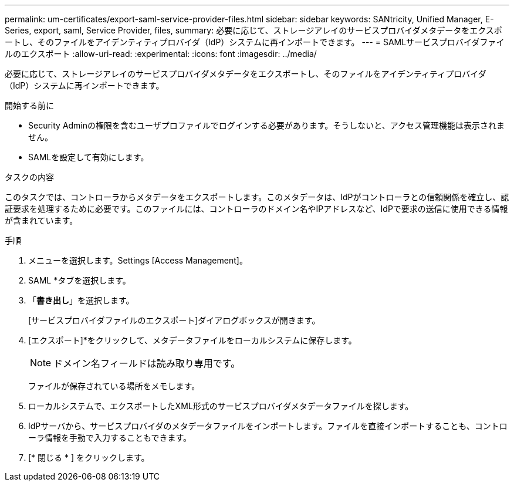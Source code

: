 ---
permalink: um-certificates/export-saml-service-provider-files.html 
sidebar: sidebar 
keywords: SANtricity, Unified Manager, E-Series, export, saml, Service Provider, files, 
summary: 必要に応じて、ストレージアレイのサービスプロバイダメタデータをエクスポートし、そのファイルをアイデンティティプロバイダ（IdP）システムに再インポートできます。 
---
= SAMLサービスプロバイダファイルのエクスポート
:allow-uri-read: 
:experimental: 
:icons: font
:imagesdir: ../media/


[role="lead"]
必要に応じて、ストレージアレイのサービスプロバイダメタデータをエクスポートし、そのファイルをアイデンティティプロバイダ（IdP）システムに再インポートできます。

.開始する前に
* Security Adminの権限を含むユーザプロファイルでログインする必要があります。そうしないと、アクセス管理機能は表示されません。
* SAMLを設定して有効にします。


.タスクの内容
このタスクでは、コントローラからメタデータをエクスポートします。このメタデータは、IdPがコントローラとの信頼関係を確立し、認証要求を処理するために必要です。このファイルには、コントローラのドメイン名やIPアドレスなど、IdPで要求の送信に使用できる情報が含まれています。

.手順
. メニューを選択します。Settings [Access Management]。
. SAML *タブを選択します。
. 「*書き出し*」を選択します。
+
[サービスプロバイダファイルのエクスポート]ダイアログボックスが開きます。

. [エクスポート]*をクリックして、メタデータファイルをローカルシステムに保存します。
+
[NOTE]
====
ドメイン名フィールドは読み取り専用です。

====
+
ファイルが保存されている場所をメモします。

. ローカルシステムで、エクスポートしたXML形式のサービスプロバイダメタデータファイルを探します。
. IdPサーバから、サービスプロバイダのメタデータファイルをインポートします。ファイルを直接インポートすることも、コントローラ情報を手動で入力することもできます。
. [* 閉じる * ] をクリックします。

